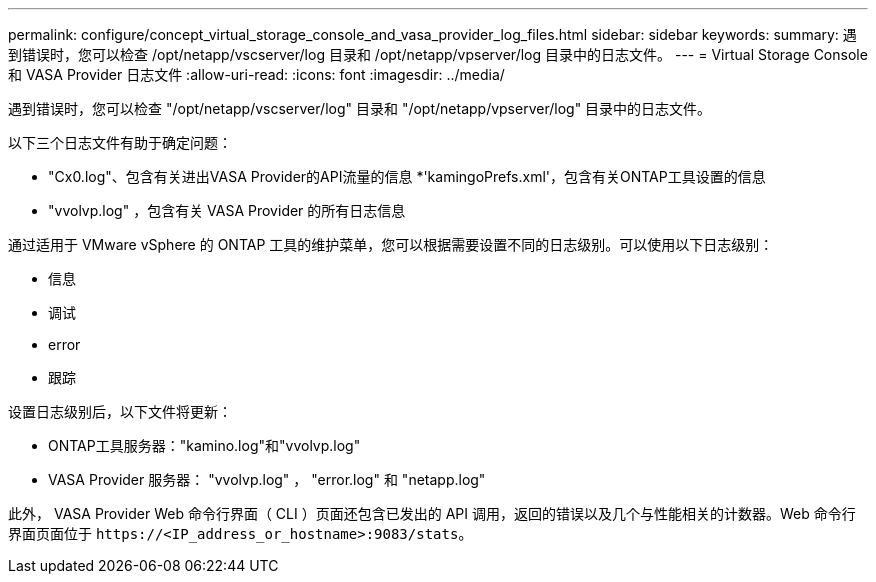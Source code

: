 ---
permalink: configure/concept_virtual_storage_console_and_vasa_provider_log_files.html 
sidebar: sidebar 
keywords:  
summary: 遇到错误时，您可以检查 /opt/netapp/vscserver/log 目录和 /opt/netapp/vpserver/log 目录中的日志文件。 
---
= Virtual Storage Console 和 VASA Provider 日志文件
:allow-uri-read: 
:icons: font
:imagesdir: ../media/


[role="lead"]
遇到错误时，您可以检查 "/opt/netapp/vscserver/log" 目录和 "/opt/netapp/vpserver/log" 目录中的日志文件。

以下三个日志文件有助于确定问题：

* "Cx0.log"、包含有关进出VASA Provider的API流量的信息
*'kamingoPrefs.xml'，包含有关ONTAP工具设置的信息
* "vvolvp.log" ，包含有关 VASA Provider 的所有日志信息


通过适用于 VMware vSphere 的 ONTAP 工具的维护菜单，您可以根据需要设置不同的日志级别。可以使用以下日志级别：

* 信息
* 调试
* error
* 跟踪


设置日志级别后，以下文件将更新：

* ONTAP工具服务器："kamino.log"和"vvolvp.log"
* VASA Provider 服务器： "vvolvp.log" ， "error.log" 和 "netapp.log"


此外， VASA Provider Web 命令行界面（ CLI ）页面还包含已发出的 API 调用，返回的错误以及几个与性能相关的计数器。Web 命令行界面页面位于 `\https://<IP_address_or_hostname>:9083/stats`。
